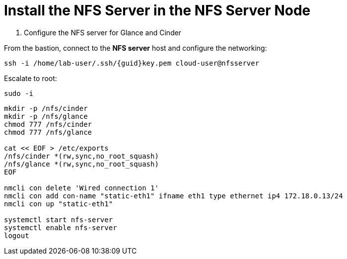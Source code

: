 = Install the NFS Server in the NFS Server Node

. Configure the NFS server for Glance and Cinder

From the bastion, connect to the *NFS server* host and configure the networking:

[source,bash,role=execute,subs=attributes]
----
ssh -i /home/lab-user/.ssh/{guid}key.pem cloud-user@nfsserver
----

Escalate to root:

[source,bash,role=execute]
----
sudo -i
----

[source,bash,role=execute,subs=attributes]
----
mkdir -p /nfs/cinder
mkdir -p /nfs/glance
chmod 777 /nfs/cinder
chmod 777 /nfs/glance

cat << EOF > /etc/exports
/nfs/cinder *(rw,sync,no_root_squash)
/nfs/glance *(rw,sync,no_root_squash)
EOF

nmcli con delete 'Wired connection 1'
nmcli con add con-name "static-eth1" ifname eth1 type ethernet ip4 172.18.0.13/24
nmcli con up "static-eth1"

systemctl start nfs-server
systemctl enable nfs-server
logout
----